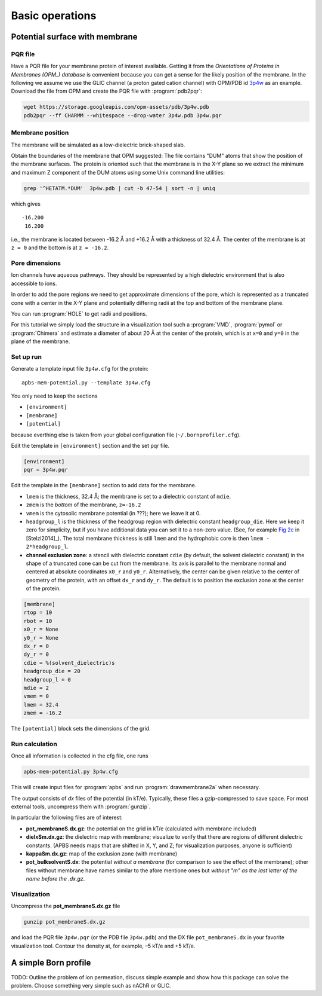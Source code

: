 .. -*- coding: utf-8 -*-

==================
 Basic operations
==================

Potential surface with membrane
===============================

PQR file
--------

Have a PQR file for your membrane protein of interest
available. Getting it from  the *Orientations of Proteins in Membranes
(OPM_) database* is convenient because you can get a sense for the
likely position of the membrane. In the following we assume we use the
GLIC channel (a proton gated cation channel) with OPM/PDB id `3p4w
<https://opm.phar.umich.edu/proteins/831>`_ as an example. Download
the file from OPM and create the PQR file with :program:`pdb2pqr`:

.. code-block:: bash
		
   wget https://storage.googleapis.com/opm-assets/pdb/3p4w.pdb
   pdb2pqr --ff CHARMM --whitespace --drop-water 3p4w.pdb 3p4w.pqr

.. _OPM: https://opm.phar.umich.edu/


Membrane position
-----------------

The membrane will be simulated as a low-dielectric brick-shaped slab.

Obtain the boundaries of the membrane that OPM suggested: The file
contains "DUM" atoms that show the position of the membrane
surfaces. The protein is oriented such that the membrane is in the X-Y
plane so we extract the minimum and maximum Z component of the DUM
atoms using some Unix command line utilities:

.. code-block:: bash

   grep '^HETATM.*DUM'  3p4w.pdb | cut -b 47-54 | sort -n | uniq		

which gives ::

     -16.200
      16.200

i.e., the membrane is located between -16.2 Å and +16.2 Å with a
thickness of 32.4 Å. The center of the membrane is at ``z = 0`` and
the bottom is at ``z = -16.2``.

Pore dimensions
---------------

Ion channels have aqueous pathways. They should be represented by a
high dielectric environment that is also accessible to ions.

In order to add the pore regions we need to get approximate dimensions
of the pore, which is represented as a truncated cone with a center in
the X-Y plane and potentially differing radii at the top and bottom of
the membrane plane.

You can run :program:`HOLE` to get radii and positions.

For this tutorial we simply load the structure in a visualization tool
such a :program:`VMD`, :program:`pymol` or :program:`Chimera` and
estimate a diameter of about 20 Å at the center of the protein, which
is at ``x=0`` and ``y=0`` in the plane of the membrane.



Set up run
----------

Generate a template input file ``3p4w.cfg`` for the protein::

  apbs-mem-potential.py --template 3p4w.cfg

You only need to keep the sections

* ``[environment]``
* ``[membrane]``
* ``[potential]``  

because everthing else is taken from your global configuration file
(``~/.bornprofiler.cfg``).

Edit the template in ``[environment]`` section and the set pqr file.

.. code-block:: cfg

  [environment]
  pqr = 3p4w.pqr

  
Edit the template in the ``[membrane]`` section to add data for the
membrane.

* ``lmem`` is the thickness, 32.4 Å; the membrane is set to a
  dielectric constant of ``mdie``.
* ``zmem`` is the *bottom* of the membrane, ``z=-16.2``
* ``vmem`` is the cytosolic membrane potential (in ???); here we leave
  it at 0.
* ``headgroup_l`` is the thickness of the headgroup region with
  dielectric constant ``headgroup_die``. Here we
  keep it zero for simplicity, but if you have additional data you can
  set it to a non-zero value. (See, for example `Fig 2c`_ in
  [Stelzl2014]_). The total membrane thickness is still ``lmem`` and
  the hydrophobic core is then ``lmem - 2*headgroup_l``.
* **channel exclusion zone**: a stencil with dielectric constant
  ``cdie`` (by default, the solvent dielectric constant) in the shape
  of a truncated cone can be cut from the membrane. Its axis is
  parallel to the membrane normal and centered at absolute coordinates
  ``x0_r`` and ``y0_r``. Alternatively, the center can be given
  relative to the center of geometry of the protein, with an offset
  ``dx_r`` and ``dy_r``. The default is to position the exclusion zone
  at the center of the protein.
  
.. _`Fig 2c`:
   https://www.ncbi.nlm.nih.gov/pmc/articles/PMC3905165/figure/f0015/

.. code-block:: cfg

   [membrane]
   rtop = 10
   rbot = 10
   x0_r = None
   y0_r = None
   dx_r = 0
   dy_r = 0
   cdie = %(solvent_dielectric)s
   headgroup_die = 20
   headgroup_l = 0
   mdie = 2
   vmem = 0
   lmem = 32.4
   zmem = -16.2

The ``[potential]`` block sets the dimensions of the grid.


   
Run calculation
---------------

Once all information is collected in the cfg file, one runs

.. code-block:: bash

   apbs-mem-potential.py 3p4w.cfg		

This will create input files for :program:`apbs` and run
:program:`drawmembrane2a` when necessary.

The output consists of *dx* files of the potential (in
kT/e). Typically, these files a gzip-compressed to save space. For
most external tools, uncompress them with :program:`gunzip`.

In particular the following files are of interest:

* **pot_membraneS.dx.gz**: the potential on the grid in kT/e
  (calculated with membrane included)

* **dielxSm.dx.gz**: the dielectric map with membrane; visualize to
  verify that there are regions of different dielectric
  constants. (APBS needs maps that are shifted in X, Y, and Z; for
  visualization purposes, anyone is sufficient)

* **kappaSm.dx.gz**: map of the exclusion zone (with membrane)

* **pot_bulksolventS.dx**: the potential *without a membrane* (for
  comparison to see the effect of the membrane); other files without
  membrane have names similar to the afore mentione ones but *without
  "m" as the last letter of the name before the .dx.gz*.

  
Visualization
-------------

Uncompress the **pot_membraneS.dx.gz** file

.. code-block:: bash

   gunzip pot_membraneS.dx.gz

and load the PQR file ``3p4w.pqr`` (or the PDB file ``3p4w.pdb``)  and
the DX file ``pot_membraneS.dx`` in your favorite visualization
tool. Contour the density at, for example, –5 kT/e and +5 kT/e.



A simple Born profile
=====================

TODO: Outline the problem of ion permeation, discuss simple example
and show how this package can solve the problem. Choose something very
simple such as nAChR or GLIC.

